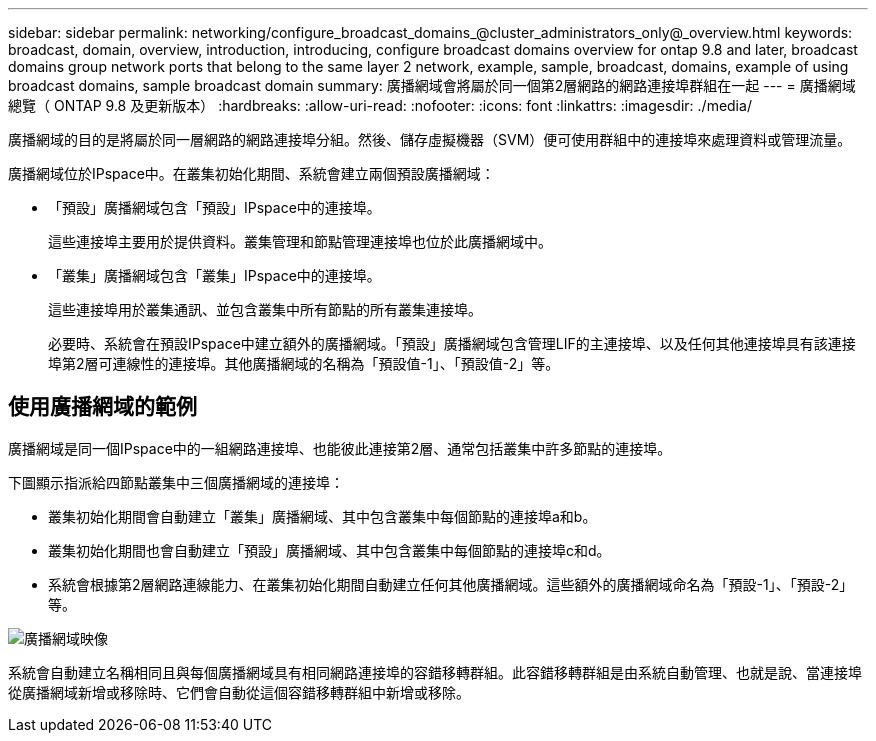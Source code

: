 ---
sidebar: sidebar 
permalink: networking/configure_broadcast_domains_@cluster_administrators_only@_overview.html 
keywords: broadcast, domain, overview, introduction, introducing, configure broadcast domains overview for ontap 9.8 and later, broadcast domains group network ports that belong to the same layer 2 network, example, sample, broadcast, domains, example of using broadcast domains, sample broadcast domain 
summary: 廣播網域會將屬於同一個第2層網路的網路連接埠群組在一起 
---
= 廣播網域總覽（ ONTAP 9.8 及更新版本）
:hardbreaks:
:allow-uri-read: 
:nofooter: 
:icons: font
:linkattrs: 
:imagesdir: ./media/


[role="lead"]
廣播網域的目的是將屬於同一層網路的網路連接埠分組。然後、儲存虛擬機器（SVM）便可使用群組中的連接埠來處理資料或管理流量。

廣播網域位於IPspace中。在叢集初始化期間、系統會建立兩個預設廣播網域：

* 「預設」廣播網域包含「預設」IPspace中的連接埠。
+
這些連接埠主要用於提供資料。叢集管理和節點管理連接埠也位於此廣播網域中。

* 「叢集」廣播網域包含「叢集」IPspace中的連接埠。
+
這些連接埠用於叢集通訊、並包含叢集中所有節點的所有叢集連接埠。

+
必要時、系統會在預設IPspace中建立額外的廣播網域。「預設」廣播網域包含管理LIF的主連接埠、以及任何其他連接埠具有該連接埠第2層可連線性的連接埠。其他廣播網域的名稱為「預設值-1」、「預設值-2」等。





== 使用廣播網域的範例

廣播網域是同一個IPspace中的一組網路連接埠、也能彼此連接第2層、通常包括叢集中許多節點的連接埠。

下圖顯示指派給四節點叢集中三個廣播網域的連接埠：

* 叢集初始化期間會自動建立「叢集」廣播網域、其中包含叢集中每個節點的連接埠a和b。
* 叢集初始化期間也會自動建立「預設」廣播網域、其中包含叢集中每個節點的連接埠c和d。
* 系統會根據第2層網路連線能力、在叢集初始化期間自動建立任何其他廣播網域。這些額外的廣播網域命名為「預設-1」、「預設-2」等。


image:Broadcast_Domains.png["廣播網域映像"]

系統會自動建立名稱相同且與每個廣播網域具有相同網路連接埠的容錯移轉群組。此容錯移轉群組是由系統自動管理、也就是說、當連接埠從廣播網域新增或移除時、它們會自動從這個容錯移轉群組中新增或移除。
